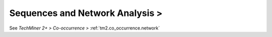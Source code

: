 Sequences and Network Analysis >
^^^^^^^^^^^^^^^^^^^^^^^^^^^^^^^^^^^^^^^^^^^^^^^^^^^^^^^^^^^^^^^^^

See `TechMiner 2+ > Co-occurrence >` :ref:`tm2.co_occurrence.network`
